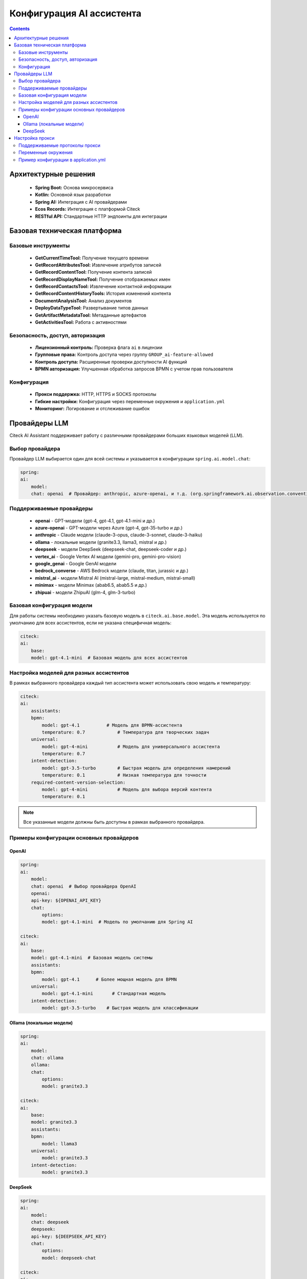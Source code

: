 Конфигурация AI ассистента
============================

.. _AI_assistant_config:

.. contents::
    :depth: 3

Архитектурные решения
------------------------

    * **Spring Boot:** Основа микросервиса
    * **Kotlin:** Основной язык разработки
    * **Spring AI:** Интеграция с AI провайдерами
    * **Ecos Records:** Интеграция с платформой Citeck
    * **RESTful API:** Стандартные HTTP эндпоинты для интеграции

Базовая техническая платформа
-------------------------------

Базовые инструменты
~~~~~~~~~~~~~~~~~~~~

    * **GetCurrentTimeTool:** Получение текущего времени
    * **GetRecordAttributesTool:** Извлечение атрибутов записей
    * **GetRecordContentTool:** Получение контента записей
    * **GetRecordDisplayNameTool:** Получение отображаемых имен
    * **GetRecordContactsTool:** Извлечение контактной информации
    * **GetRecordContentHistoryTools:** История изменений контента
    * **DocumentAnalysisTool:** Анализ документов
    * **DeployDataTypeTool:** Развертывание типов данных
    * **GetArtifactMetadataTool:** Метаданные артефактов
    * **GetActivitiesTool:** Работа с активностями

Безопасность, доступ, авторизация
~~~~~~~~~~~~~~~~~~~~~~~~~~~~~~~~~~~~~~~~~~

    * **Лицензионный контроль:** Проверка флага ``ai`` в лицензии
    * **Групповые права:** Контроль доступа через группу ``GROUP_ai-feature-allowed``
    * **Контроль доступа:** Расширенные проверки доступности AI функций
    * **BPMN авторизация:** Улучшенная обработка запросов BPMN с учетом прав пользователя

Конфигурация
~~~~~~~~~~~~~

    * **Прокси поддержка:** HTTP, HTTPS и SOCKS протоколы
    * **Гибкие настройки:** Конфигурация через переменные окружения и ``application.yml``
    * **Мониторинг:** Логирование и отслеживание ошибок


Провайдеры LLM
----------------

Citeck AI Assistant поддерживает работу с различными провайдерами больших языковых моделей (LLM).

Выбор провайдера
~~~~~~~~~~~~~~~~~~

Провайдер LLM выбирается один для всей системы и указывается в конфигурации ``spring.ai.model.chat``:

.. code-block:: yaml

    spring:
    ai:
        model:
        chat: openai  # Провайдер: anthropic, azure-openai, и т.д. (org.springframework.ai.observation.conventions.AiProvider)

Поддерживаемые провайдеры
~~~~~~~~~~~~~~~~~~~~~~~~~~~~

    - **openai** - GPT-модели (gpt-4, gpt-4.1, gpt-4.1-mini и др.)
    - **azure-openai** - GPT-модели через Azure (gpt-4, gpt-35-turbo и др.)
    - **anthropic** - Claude модели (claude-3-opus, claude-3-sonnet, claude-3-haiku)
    - **ollama** - локальные модели (granite3.3, llama3, mistral и др.)
    - **deepseek** - модели DeepSeek (deepseek-chat, deepseek-coder и др.)
    - **vertex_ai** - Google Vertex AI модели (gemini-pro, gemini-pro-vision)
    - **google_genai** - Google GenAI модели
    - **bedrock_converse** - AWS Bedrock модели (claude, titan, jurassic и др.)
    - **mistral_ai** - модели Mistral AI (mistral-large, mistral-medium, mistral-small)
    - **minimax** - модели Minimax (abab6.5, abab5.5 и др.)
    - **zhipuai** - модели ZhipuAI (glm-4, glm-3-turbo)

Базовая конфигурация модели
~~~~~~~~~~~~~~~~~~~~~~~~~~~~~~

Для работы системы необходимо указать базовую модель в ``citeck.ai.base.model``. Эта модель используется по умолчанию для всех ассистентов, если не указана специфичная модель:

.. code-block::

    citeck:
    ai:
        base:
        model: gpt-4.1-mini  # Базовая модель для всех ассистентов

Настройка моделей для разных ассистентов
~~~~~~~~~~~~~~~~~~~~~~~~~~~~~~~~~~~~~~~~~

В рамках выбранного провайдера каждый тип ассистента может использовать свою модель и температуру:

.. code-block:: yaml

    citeck:
    ai:
        assistants:
        bpmn:
            model: gpt-4.1          # Модель для BPMN-ассистента
            temperature: 0.7            # Температура для творческих задач
        universal:
            model: gpt-4-mini           # Модель для универсального ассистента
            temperature: 0.7
        intent-detection:
            model: gpt-3.5-turbo        # Быстрая модель для определения намерений
            temperature: 0.1            # Низкая температура для точности
        required-content-version-selection:
            model: gpt-4-mini           # Модель для выбора версий контента
            temperature: 0.1

.. note::

    Все указанные модели должны быть доступны в рамках выбранного провайдера.

Примеры конфигурации основных провайдеров
~~~~~~~~~~~~~~~~~~~~~~~~~~~~~~~~~~~~~~~~~~~~~

OpenAI
""""""

.. code-block:: yaml

    spring:
    ai:
        model:
        chat: openai  # Выбор провайдера OpenAI
        openai:
        api-key: ${OPENAI_API_KEY}
        chat:
            options:
            model: gpt-4.1-mini  # Модель по умолчанию для Spring AI

    citeck:
    ai:
        base:
        model: gpt-4.1-mini  # Базовая модель системы
        assistants:
        bpmn:
            model: gpt-4.1      # Более мощная модель для BPMN
        universal:
            model: gpt-4.1-mini       # Стандартная модель
        intent-detection:
            model: gpt-3.5-turbo    # Быстрая модель для классификации

Ollama (локальные модели)
"""""""""""""""""""""""""""""

.. code-block:: yaml

    spring:
    ai:
        model:
        chat: ollama
        ollama:
        chat:
            options:
            model: granite3.3

    citeck:
    ai:
        base:
        model: granite3.3
        assistants:
        bpmn:
            model: llama3
        universal:
            model: granite3.3
        intent-detection:
            model: granite3.3

DeepSeek
"""""""""""

.. code-block:: yaml

    spring:
    ai:
        model:
        chat: deepseek
        deepseek:
        api-key: ${DEEPSEEK_API_KEY}
        chat:
            options:
            model: deepseek-chat

    citeck:
    ai:
        base:
        model: deepseek-chat
        assistants:
        bpmn:
            model: deepseek-coder
        universal:
            model: deepseek-chat
        intent-detection:
            model: deepseek-chat

Настройка прокси
----------------

Citeck AI Assistant поддерживает работу через прокси-сервер для доступа к внешним AI-сервисам.

Поддерживаемые протоколы прокси
~~~~~~~~~~~~~~~~~~~~~~~~~~~~~~~~~~~~

- **HTTP** - стандартный HTTP прокси
- **HTTPS** - защищенный HTTPS прокси

Переменные окружения
~~~~~~~~~~~~~~~~~~~~~~~~

.. code-block:: yaml

    # Включение прокси
    CITECK_AI_PROXY_ENABLED=true

    # Настройки подключения
    CITECK_AI_PROXY_HOST=your-proxy-host.com
    CITECK_AI_PROXY_PORT=8080
    CITECK_AI_PROXY_PROTOCOL=HTTP  # HTTP, HTTPS или SOCKS

    # Аутентификация (опционально)
    CITECK_AI_PROXY_USERNAME=your-username
    CITECK_AI_PROXY_PASSWORD=your-password


Пример конфигурации в application.yml
~~~~~~~~~~~~~~~~~~~~~~~~~~~~~~~~~~~~~~~~~~~

.. code-block:: yaml

    citeck:
    ai:
        proxy:
        enabled: true
        host: proxy.company.com
        port: 8080
        protocol: HTTP
        username: proxy-user
        password: proxy-pass

